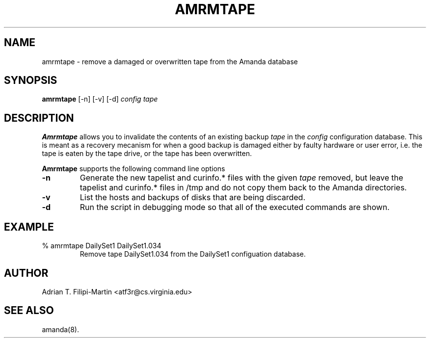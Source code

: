 .\"
.TH AMRMTAPE 8
.SH NAME
amrmtape \- remove a damaged or overwritten tape from the Amanda database
.SH SYNOPSIS
.B amrmtape
[\-n] [\-v] [\-d]
.I config tape
.SH DESCRIPTION
.B Amrmtape
allows you to invalidate the contents of an existing backup
.I tape
in the
.I config
configuration database.  This is meant as a recovery mecanism for when a
good backup is damaged either by faulty hardware or user error, i.e. the
tape is eaten by the tape drive, or the tape has been overwritten.

.B Amrmtape
supports the following command line options
.TP
.B \-n
Generate the new tapelist and curinfo.* files with the given
.I tape
removed, but leave the tapelist and curinfo.* files in /tmp and do not
copy them back to the Amanda directories.
.TP
.B \-v
List the hosts and backups of disks that are being discarded.
.TP
.B \-d
Run the script in debugging mode so that all of the executed commands
are shown.
.SH EXAMPLE
.TP
% amrmtape DailySet1 DailySet1.034
Remove tape DailySet1.034 from the DailySet1 configuation database.
.SH AUTHOR
Adrian T. Filipi-Martin <atf3r@cs.virginia.edu>
.SH "SEE ALSO"
amanda(8).
